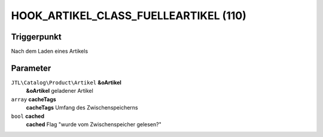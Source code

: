 HOOK_ARTIKEL_CLASS_FUELLEARTIKEL (110)
======================================

Triggerpunkt
""""""""""""

Nach dem Laden eines Artikels

Parameter
"""""""""

``JTL\Catalog\Product\Artikel`` **&oArtikel**
    **&oArtikel** geladener Artikel

``array`` **cacheTags**
    **cacheTags** Umfang des Zwischenspeicherns

``bool`` **cached**
    **cached** Flag "wurde vom Zwischenspeicher gelesen?"
